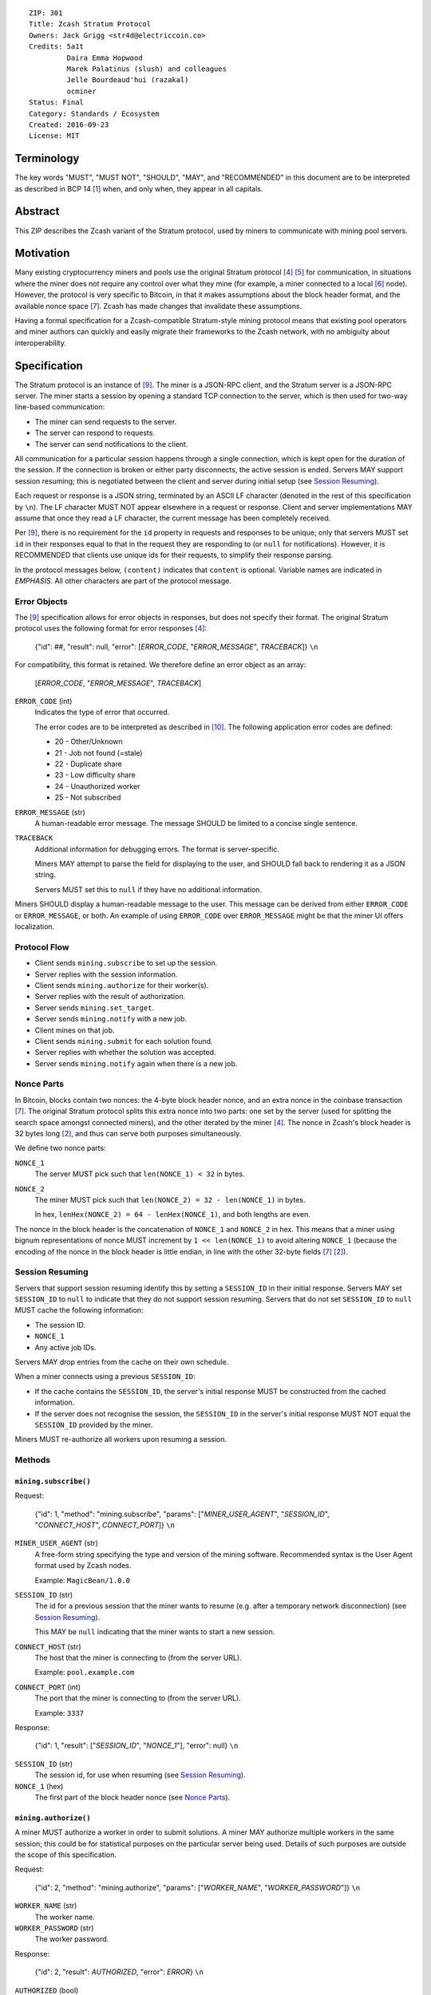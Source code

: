 ::

  ZIP: 301
  Title: Zcash Stratum Protocol
  Owners: Jack Grigg <str4d@electriccoin.co>
  Credits: 5a1t
           Daira Emma Hopwood
           Marek Palatinus (slush) and colleagues
           Jelle Bourdeaud'hui (razakal)
           ocminer
  Status: Final
  Category: Standards / Ecosystem
  Created: 2016-09-23
  License: MIT


Terminology
===========

The key words "MUST", "MUST NOT", "SHOULD", "MAY", and "RECOMMENDED" in this
document are to be interpreted as described in BCP 14 [#BCP14]_ when, and only
when, they appear in all capitals.


Abstract
========

This ZIP describes the Zcash variant of the Stratum protocol, used by miners to
communicate with mining pool servers.


Motivation
==========

Many existing cryptocurrency miners and pools use the original Stratum protocol
[#Slushpool-Stratum]_ [#Bitcointalk-Stratum]_ for communication, in situations
where the miner does not require any control over what they mine (for example, a
miner connected to a local [#P2Pool]_ node). However, the protocol is very
specific to Bitcoin, in that it makes assumptions about the block header format,
and the available nonce space [#Bitcoin-Block]_. Zcash has made changes that
invalidate these assumptions.

Having a formal specification for a Zcash-compatible Stratum-style mining
protocol means that existing pool operators and miner authors can quickly and
easily migrate their frameworks to the Zcash network, with no ambiguity about
interoperability.


Specification
=============

The Stratum protocol is an instance of [#JSON-RPC-1.0]_. The miner is a JSON-RPC
client, and the Stratum server is a JSON-RPC server. The miner starts a session
by opening a standard TCP connection to the server, which is then used for
two-way line-based communication:

- The miner can send requests to the server.
- The server can respond to requests.
- The server can send notifications to the client.

All communication for a particular session happens through a single connection,
which is kept open for the duration of the session. If the connection is broken
or either party disconnects, the active session is ended. Servers MAY support
session resuming; this is negotiated between the client and server during
initial setup (see `Session Resuming`_).

Each request or response is a JSON string, terminated by an ASCII LF character
(denoted in the rest of this specification by ``\n``). The LF character MUST NOT
appear elsewhere in a request or response. Client and server implementations MAY
assume that once they read a LF character, the current message has been
completely received.

Per [#JSON-RPC-1.0]_, there is no requirement for the ``id`` property in requests
and responses to be unique; only that servers MUST set ``id`` in their responses
equal to that in the request they are responding to (or ``null`` for
notifications). However, it is RECOMMENDED that clients use unique ids for their
requests, to simplify their response parsing.

In the protocol messages below, ``(content)`` indicates that ``content`` is
optional. Variable names are indicated in *EMPHASIS*. All other characters are
part of the protocol message.

Error Objects
~~~~~~~~~~~~~

The [#JSON-RPC-1.0]_ specification allows for error objects in responses, but
does not specify their format. The original Stratum protocol uses the following
format for error responses [#Slushpool-Stratum]_:

    {"id": ##, "result": null, "error": [*ERROR_CODE*, "*ERROR_MESSAGE*", *TRACEBACK*]} ``\n``

For compatibility, this format is retained. We therefore define an error object
as an array:

    [*ERROR_CODE*, "*ERROR_MESSAGE*", *TRACEBACK*]

``ERROR_CODE`` (int)
  Indicates the type of error that occurred.

  The error codes are to be interpreted as described in [#JSON-RPC-2.0]_.
  The following application error codes are defined:

  - 20 - Other/Unknown
  - 21 - Job not found (=stale)
  - 22 - Duplicate share
  - 23 - Low difficulty share
  - 24 - Unauthorized worker
  - 25 - Not subscribed

``ERROR_MESSAGE`` (str)
  A human-readable error message. The message SHOULD be limited to a concise
  single sentence.

``TRACEBACK``
  Additional information for debugging errors. The format is server-specific.

  Miners MAY attempt to parse the field for displaying to the user, and SHOULD
  fall back to rendering it as a JSON string.

  Servers MUST set this to ``null`` if they have no additional information.

Miners SHOULD display a human-readable message to the user. This message can be
derived from either ``ERROR_CODE`` or ``ERROR_MESSAGE``, or both. An example of
using ``ERROR_CODE`` over ``ERROR_MESSAGE`` might be that the miner UI offers
localization.

Protocol Flow
~~~~~~~~~~~~~

- Client sends ``mining.subscribe`` to set up the session.
- Server replies with the session information.
- Client sends ``mining.authorize`` for their worker(s).
- Server replies with the result of authorization.
- Server sends ``mining.set_target``.
- Server sends ``mining.notify`` with a new job.
- Client mines on that job.
- Client sends ``mining.submit`` for each solution found.
- Server replies with whether the solution was accepted.
- Server sends ``mining.notify`` again when there is a new job.

Nonce Parts
~~~~~~~~~~~

In Bitcoin, blocks contain two nonces: the 4-byte block header nonce, and an
extra nonce in the coinbase transaction [#Bitcoin-Block]_. The original Stratum
protocol splits this extra nonce into two parts: one set by the server (used
for splitting the search space amongst connected miners), and the other iterated
by the miner [#Slushpool-Stratum]_. The nonce in Zcash's block header is 32 bytes
long [#protocol-blockheader]_, and thus can serve both purposes simultaneously.

We define two nonce parts:

``NONCE_1``
  The server MUST pick such that ``len(NONCE_1) < 32`` in bytes.

``NONCE_2``
  The miner MUST pick such that ``len(NONCE_2) = 32 - len(NONCE_1)`` in bytes.

  In hex, ``lenHex(NONCE_2) = 64 - lenHex(NONCE_1)``, and both lengths are even.

The nonce in the block header is the concatenation of ``NONCE_1`` and
``NONCE_2`` in hex. This means that a miner using bignum representations of nonce
MUST increment by ``1 << len(NONCE_1)`` to avoid altering ``NONCE_1`` (because
the encoding of the nonce in the block header is little endian, in line with the
other 32-byte fields [#Bitcoin-Block]_ [#protocol-blockheader]_).

Session Resuming
~~~~~~~~~~~~~~~~

Servers that support session resuming identify this by setting a ``SESSION_ID``
in their initial response. Servers MAY set ``SESSION_ID`` to ``null`` to
indicate that they do not support session resuming. Servers that do not set
``SESSION_ID`` to ``null`` MUST cache the following information:

- The session ID.
- ``NONCE_1``
- Any active job IDs.

Servers MAY drop entries from the cache on their own schedule.

When a miner connects using a previous ``SESSION_ID``:

- If the cache contains the ``SESSION_ID``, the server's initial response MUST
  be constructed from the cached information.

- If the server does not recognise the session, the ``SESSION_ID`` in the
  server's initial response MUST NOT equal the ``SESSION_ID`` provided by the
  miner.

Miners MUST re-authorize all workers upon resuming a session.

Methods
~~~~~~~

``mining.subscribe()``
----------------------

Request:

    {"id": 1, "method": "mining.subscribe", "params": ["*MINER_USER_AGENT*", "*SESSION_ID*", "*CONNECT_HOST*", *CONNECT_PORT*]} ``\n``

``MINER_USER_AGENT`` (str)
  A free-form string specifying the type and version of the mining software.
  Recommended syntax is the User Agent format used by Zcash nodes.

  Example: ``MagicBean/1.0.0``

``SESSION_ID`` (str)
  The id for a previous session that the miner wants to resume (e.g. after a
  temporary network disconnection) (see `Session Resuming`_).

  This MAY be ``null`` indicating that the miner wants to start a new session.

``CONNECT_HOST`` (str)
  The host that the miner is connecting to (from the server URL).

  Example: ``pool.example.com``

``CONNECT_PORT`` (int)
  The port that the miner is connecting to (from the server URL).

  Example: ``3337``

Response:

    {"id": 1, "result": ["*SESSION_ID*", "*NONCE_1*"], "error": null} ``\n``

``SESSION_ID`` (str)
  The session id, for use when resuming (see `Session Resuming`_).

``NONCE_1`` (hex)
  The first part of the block header nonce (see `Nonce Parts`_).

``mining.authorize()``
----------------------

A miner MUST authorize a worker in order to submit solutions. A miner MAY
authorize multiple workers in the same session; this could be for statistical
purposes on the particular server being used. Details of such purposes are
outside the scope of this specification.

Request:

    {"id": 2, "method": "mining.authorize", "params": ["*WORKER_NAME*", "*WORKER_PASSWORD*"]} ``\n``

``WORKER_NAME`` (str)
  The worker name.

``WORKER_PASSWORD`` (str)
  The worker password.

Response:

    {"id": 2, "result": *AUTHORIZED*, "error": *ERROR*} ``\n``

``AUTHORIZED`` (bool)
  This MUST be ``true`` if authorization succeeded. Per [#JSON-RPC-1.0]_, it MUST be
  ``null`` if there was an error.

``ERROR`` (obj)
  An error object. This MUST be ``null`` if authorization succeeded.

  If authorization failed, the server MUST provide an error object describing
  the reason. See `Error Objects`_ for the object format.

``mining.set_target()``
-----------------------

Server message:

    {"id": null, "method": "mining.set_target", "params": ["*TARGET*"]} ``\n``

``TARGET`` (hex)
  The server target for the next received job and all subsequent jobs (until the
  next time this message is sent). The miner compares proposed block hashes with
  this target as a 256-bit big-endian integer, and valid blocks MUST NOT have
  hashes larger than (above) the current target (in accordance with the Zcash
  network consensus rules [#protocol-difficulty]_).

  Miners SHOULD NOT submit work above this target. Miners SHOULD validate their
  solutions before submission (to avoid both unnecessary network traffic and
  wasted miner time).

  Servers MUST NOT accept submissions above this target for jobs sent after this
  message. Servers MAY accept submissions above this target for jobs sent before
  this message, but MUST check them against the previous target.

When displaying the current target in the UI to users, miners MAY convert the
target to an integer difficulty as used in Bitcoin miners. When doing so, miners
SHOULD use ``powLimit`` (as defined in ``src/chainparams.cpp``) as the basis for
conversion.

``mining.notify()``
-------------------

Server message:

    {"id": null, "method": "mining.notify", "params": ["*JOB_ID*", "*VERSION*", "*PREVHASH*", "*MERKLEROOT*", "*RESERVED*", "*TIME*", "*BITS*", *CLEAN_JOBS*]} ``\n``

``JOB_ID`` (str)
  The id of this job.

``VERSION`` (hex)
  The block header version, encoded as in a block header (little-endian
  ``int32_t``).

  Used as a switch for subsequent parameters. At time of writing, the only
  defined block header version is 4. Miners SHOULD alert the user upon receiving
  jobs containing block header versions they do not know about or support, and
  MUST ignore such jobs.

  Example: ``04000000``

The following parameters are only valid for ``VERSION == "04000000"``:

``PREVHASH`` (hex)
  The 32-byte hash of the previous block, encoded as in a block header.

``MERKLEROOT`` (hex)
  The 32-byte Merkle root of the transactions in this block, encoded as in a
  block header.

``RESERVED`` (hex)
  A 32-byte reserved field, encoded as in a block header. Zero by convention (in
  hex, ``0000000000000000000000000000000000000000000000000000000000000000``).

``TIME`` (hex)
  The block time suggested by the server, encoded as in a block header.

``BITS`` (hex)
  The current network difficulty target, represented in compact format, encoded
  as in a block header.

``CLEAN_JOBS`` (bool)
  If true, a new block has arrived. The miner SHOULD abandon all previous jobs.

``mining.submit()``
-------------------

Request:

    {"id": 4, "method": "mining.submit", "params": ["*WORKER_NAME*", "*JOB_ID*", "*TIME*", "*NONCE_2*", "*EQUIHASH_SOLUTION*"]} ``\n``

``WORKER_NAME`` (str)
  A previously-authenticated worker name.

  Servers MUST NOT accept submissions from unauthenticated workers.

``JOB_ID`` (str)
  The id of the job this submission is for.

  Miners MAY make multiple submissions for a single job id.

``TIME`` (hex)
  The block time used in the submission, encoded as in a block header.

  MAY be enforced by the server to be unchanged.

``NONCE_2`` (hex)
  The second part of the block header nonce (see `Nonce Parts`_).

``EQUIHASH_SOLUTION`` (hex)
  The Equihash solution, encoded as in a block header (including the compactSize
  at the beginning in canonical form [#Bitcoin-CompactSize]_).

Result:

    {"id": 4, "result": *ACCEPTED*, "error": *ERROR*} ``\n``

``ACCEPTED`` (bool)
  This MUST be ``true`` if the submission was accepted. Per [#JSON-RPC-1.0]_, it
  MUST be ``null`` if there was an error.

``ERROR`` (obj)
  An error object. Per [#JSON-RPC-1.0]_, this MUST be ``null`` if the submission
  was accepted without error.

  If the submission was not accepted, the server MUST provide an error object
  describing the reason for not accepting the submission. See `Error Objects`_
  for the object format.

``client.reconnect()``
----------------------

Server message:

    {"id": null, "method": "client.reconnect", "params": [("*HOST*", *PORT*, *WAIT_TIME*)]} ``\n``

``HOST`` (str)
  The host to reconnect to.

  Example: ``pool.example.com``

``PORT`` (int)
  The port to reconnect to.

  Example: ``3337``

``WAIT_TIME`` (int)
  Time in seconds that the miner should wait before reconnecting.

If ``client.reconnect`` is sent with an empty parameter array, the miner SHOULD
reconnect to the same host and port it is currently connected to.

``mining.suggest_target()``
---------------------------

Request (optional):

    {"id": 3, "method": "mining.suggest_target", "params": ["*TARGET*"]} ``\n``

``TARGET`` (hex)
  The target suggested by the miner for the next received job and all subsequent
  jobs (until the next time this message is sent).

The server SHOULD reply with ``mining.set_target``. The server MAY set the
result id equal to the request id.


Rationale
=========

Why does ``mining.subscribe`` include the host and port?

- It has the same use cases as the ``Host:`` header in HTTP. Specifically, it
  enables virtual hosting, where virtual pools or private URLs might be used
  for DDoS protection, but that are aggregated on Stratum server backends.
  As with HTTP, the server CANNOT trust the host string.

- The port is included separately to parallel the ``client.reconnect`` method;
  both are extracted from the server URL that the miner is connecting to (e.g.
  ``stratum+tcp://pool.example.com:3337``).

Why use the 256-bit target instead of a numerical difficulty?

- There is no protocol ambiguity when using a target. A server can pick a
  specific target (by whatever algorithm), and enforce it cleanly on submitted
  jobs.

  - A numerical difficulty must be converted into a target by miners, which adds
    unnecessary complexity, results in a loss of precision, and leaves ambiguity
    over the conversion and the validity of resulting submissions.

- The minimum numerical difficulty in Bitcoin's Stratum protocol is 1, which
  corresponds to ``powLimit``. This makes it harder to test miners and servers.
  A target can represent difficulties lower than the minimum.

Does a 256-bit target waste bandwidth?

- The target is generally not set as often as solutions are submitted, so any
  effect is minimal.

- Zcash's proof-of-work, Equihash, is much slower than Bitcoin's, so any latency
  caused by the size of the target is minimal compared to the overall solver
  time.

- For the current Equihash parameters (200/9), the Equihash solution dominates
  bandwidth usage.

Why does ``mining.submit`` include ``WORKER_NAME``?

- ``WORKER_NAME`` is only included here for statistical purposes (like
  monitoring performance and/or downtime). ``JOB_ID`` is used for pairing
  server-stored jobs with submissions.


Reference Implementation
========================

- `str4d's standalone miner <https://github.com/str4d/zcash/tree/standalone-miner>`_


Acknowledgements
================

Thanks to:

- 5a1t for the initial brainstorming session.

- Daira Emma Hopwood for their input on API selection and design.

- Marek Palatinus (slush) and his colleagues for their refinements, suggestions, and
  robust discussion.

- Jelle Bourdeaud'hui (razakal) and ocminer for their help with testing and
  finding implementation bugs in the specification.


References
==========

.. [#BCP14] `Information on BCP 14 — "RFC 2119: Key words for use in RFCs to Indicate Requirement Levels" and "RFC 8174: Ambiguity of Uppercase vs Lowercase in RFC 2119 Key Words" <https://www.rfc-editor.org/info/bcp14>`_
.. [#protocol-blockheader] `Zcash Protocol Specification, Version 2020.1.15. Section 7.3: Block Headers <protocol/protocol.pdf#blockheader>`_
.. [#protocol-difficulty] `Zcash Protocol Specification, Version 2020.1.15. Section 7.6.2: Difficulty filter <protocol/protocol.pdf#difficulty>`_
.. [#Slushpool-Stratum] `Stratum Mining Protocol. Slush Pool <https://slushpool.com/help/stratum-protocol/>`_
.. [#Bitcointalk-Stratum] `Stratum protocol documentation. Bitcoin Forum <https://bitcointalk.org/index.php?topic=557866.0>`_
.. [#P2Pool] `P2Pool. Bitcoin Wiki <https://en.bitcoin.it/wiki/P2Pool>`_
.. [#Bitcoin-Block] `Block Headers - Bitcoin Developer Reference. <https://developer.bitcoin.org/reference/block_chain.html#block-headers>`_
.. [#Bitcoin-CompactSize] `Variable length integer. Bitcoin Wiki <https://en.bitcoin.it/wiki/Protocol_documentation#Variable_length_integer>`_
.. [#JSON-RPC-1.0] `JSON-RPC 1.0 Specification (2005). <https://www.jsonrpc.org/specification_v1>`_
.. [#JSON-RPC-2.0] `JSON-RPC 2.0 Specification. The JSON-RPC Working Group. <https://www.jsonrpc.org/specification>`_

